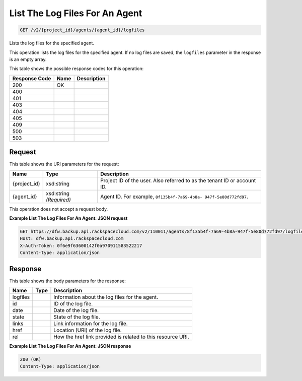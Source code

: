 
.. THIS OUTPUT IS GENERATED FROM THE WADL. DO NOT EDIT.

List The Log Files For An Agent
^^^^^^^^^^^^^^^^^^^^^^^^^^^^^^^^^^^^^^^^^^^^^^^^^^^^^^^^^^^^^^^^^^^^^^^^^^^^^^^^

.. code::

    GET /v2/{project_id}/agents/{agent_id}/logfiles

Lists the log files for the specified agent.

This operation lists the log files for the specified agent. If no log files are saved, the ``logfiles`` parameter in the response is an empty array.



This table shows the possible response codes for this operation:


+--------------------------+-------------------------+-------------------------+
|Response Code             |Name                     |Description              |
+==========================+=========================+=========================+
|200                       |OK                       |                         |
+--------------------------+-------------------------+-------------------------+
|400                       |                         |                         |
+--------------------------+-------------------------+-------------------------+
|401                       |                         |                         |
+--------------------------+-------------------------+-------------------------+
|403                       |                         |                         |
+--------------------------+-------------------------+-------------------------+
|404                       |                         |                         |
+--------------------------+-------------------------+-------------------------+
|405                       |                         |                         |
+--------------------------+-------------------------+-------------------------+
|409                       |                         |                         |
+--------------------------+-------------------------+-------------------------+
|500                       |                         |                         |
+--------------------------+-------------------------+-------------------------+
|503                       |                         |                         |
+--------------------------+-------------------------+-------------------------+


Request
""""""""""""""""

This table shows the URI parameters for the request:

+--------------------------+-------------------------+-------------------------+
|Name                      |Type                     |Description              |
+==========================+=========================+=========================+
|{project_id}              |xsd:string               |Project ID of the user.  |
|                          |                         |Also referred to as the  |
|                          |                         |tenant ID or account ID. |
+--------------------------+-------------------------+-------------------------+
|{agent_id}                |xsd:string *(Required)*  |Agent ID. For example,   |
|                          |                         |``8f135b4f-7a69-4b8a-    |
|                          |                         |947f-5e80d772fd97``.     |
+--------------------------+-------------------------+-------------------------+





This operation does not accept a request body.




**Example List The Log Files For An Agent: JSON request**


.. code::

    GET https://dfw.backup.api.rackspacecloud.com/v2/110011/agents/8f135b4f-7a69-4b8a-947f-5e80d772fd97/logfiles HTTP/1.1
    Host: dfw.backup.api.rackspacecloud.com
    X-Auth-Token: 0f6e9f63600142f0a970911583522217
    Content-type: application/json


Response
""""""""""""""""


This table shows the body parameters for the response:

+--------------------------+-------------------------+-------------------------+
|Name                      |Type                     |Description              |
+==========================+=========================+=========================+
|logfiles                  |                         |Information about the    |
|                          |                         |log files for the agent. |
+--------------------------+-------------------------+-------------------------+
|id                        |                         |ID of the log file.      |
+--------------------------+-------------------------+-------------------------+
|date                      |                         |Date of the log file.    |
+--------------------------+-------------------------+-------------------------+
|state                     |                         |State of the log file.   |
+--------------------------+-------------------------+-------------------------+
|links                     |                         |Link information for the |
|                          |                         |log file.                |
+--------------------------+-------------------------+-------------------------+
|href                      |                         |Location (URI) of the    |
|                          |                         |log file.                |
+--------------------------+-------------------------+-------------------------+
|rel                       |                         |How the href link        |
|                          |                         |provided is related to   |
|                          |                         |this resource URI.       |
+--------------------------+-------------------------+-------------------------+





**Example List The Log Files For An Agent: JSON response**


.. code::

    200 (OK)
    Content-Type: application/json


